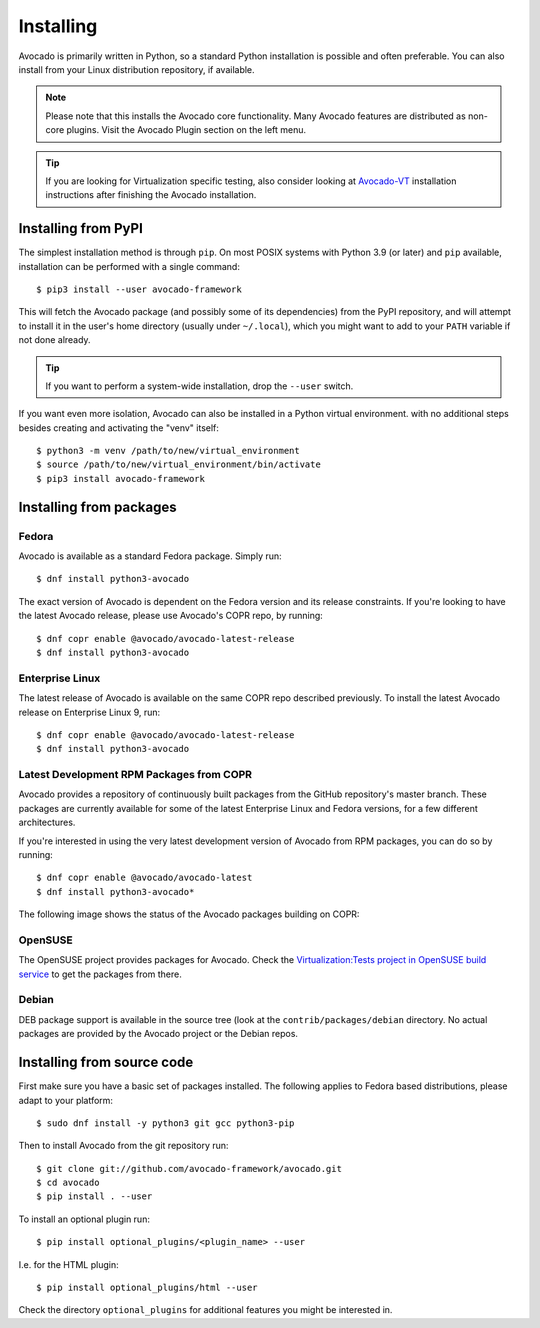 .. _installing:

Installing
==========

Avocado is primarily written in Python, so a standard Python installation is
possible and often preferable. You can also install from your Linux distribution
repository, if available.

.. note:: Please note that this installs the Avocado core functionality.  Many
        Avocado features are distributed as non-core plugins. Visit the Avocado
        Plugin section on the left menu.

.. tip:: If you are looking for Virtualization specific testing, also consider
         looking at Avocado-VT_ installation instructions after finishing the
         Avocado installation.

Installing from PyPI
--------------------

The simplest installation method is through ``pip``.  On most POSIX systems
with Python 3.9 (or later) and ``pip`` available, installation can be performed
with a single command::

  $ pip3 install --user avocado-framework

This will fetch the Avocado package (and possibly some of its dependencies) from
the PyPI repository, and will attempt to install it in the user's home
directory (usually under ``~/.local``), which you might want to add to your
``PATH`` variable if not done already.

.. tip:: If you want to perform a system-wide installation, drop the ``--user``
  switch.

If you want even more isolation, Avocado can also be installed in a Python
virtual environment. with no additional steps besides creating and activating
the "venv" itself::

  $ python3 -m venv /path/to/new/virtual_environment
  $ source /path/to/new/virtual_environment/bin/activate
  $ pip3 install avocado-framework


.. _installing-from-packages:

Installing from packages
------------------------

.. _fedora-from-avocados-own-repo:

Fedora
~~~~~~

Avocado is available as a standard Fedora package.  Simply run::

  $ dnf install python3-avocado

The exact version of Avocado is dependent on the Fedora version and
its release constraints.  If you're looking to have the latest Avocado
release, please use Avocado's COPR repo, by running::

  $ dnf copr enable @avocado/avocado-latest-release
  $ dnf install python3-avocado

Enterprise Linux
~~~~~~~~~~~~~~~~

The latest release of Avocado is available on the same COPR repo
described previously.  To install the latest Avocado release on
Enterprise Linux 9, run::

  $ dnf copr enable @avocado/avocado-latest-release
  $ dnf install python3-avocado

Latest Development RPM Packages from COPR
~~~~~~~~~~~~~~~~~~~~~~~~~~~~~~~~~~~~~~~~~

Avocado provides a repository of continuously built packages from the
GitHub repository's master branch.  These packages are currently
available for some of the latest Enterprise Linux and Fedora versions,
for a few different architectures.

If you're interested in using the very latest development version of Avocado
from RPM packages, you can do so by running::

  $ dnf copr enable @avocado/avocado-latest
  $ dnf install python3-avocado*

The following image shows the status of the Avocado packages building on COPR:

  .. image:: https://copr.fedorainfracloud.org/coprs/g/avocado/avocado-latest/package/python-avocado/status_image/last_build.png
     :target: https://copr.fedorainfracloud.org/coprs/g/avocado/avocado-latest/package/python-avocado/

OpenSUSE
~~~~~~~~

The OpenSUSE project provides packages for Avocado. Check the
`Virtualization:Tests project in OpenSUSE build service`_
to get the packages from there.


Debian
~~~~~~

DEB package support is available in the source tree (look at the
``contrib/packages/debian`` directory.  No actual packages are provided by the
Avocado project or the Debian repos.

Installing from source code
---------------------------

First make sure you have a basic set of packages installed. The following
applies to Fedora based distributions, please adapt to your platform::

    $ sudo dnf install -y python3 git gcc python3-pip

Then to install Avocado from the git repository run::

    $ git clone git://github.com/avocado-framework/avocado.git
    $ cd avocado
    $ pip install . --user

To install an optional plugin run::

    $ pip install optional_plugins/<plugin_name> --user

I.e. for the HTML plugin::

    $ pip install optional_plugins/html --user

Check the directory ``optional_plugins`` for additional features you might be
interested in.

.. _Virtualization:Tests project in OpenSUSE build service: https://build.opensuse.org/project/show/Virtualization:Tests
.. _Avocado-VT: https://avocado-vt.readthedocs.io/en/latest/GetStartedGuide.html#installing-avocado-vt
